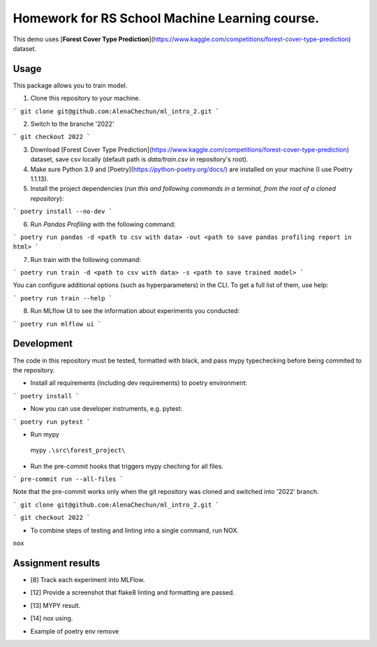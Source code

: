 Homework for RS School Machine Learning course.
===============================================

This demo uses [**Forest Cover Type Prediction**](https://www.kaggle.com/competitions/forest-cover-type-prediction) dataset.

Usage
-----
This package allows you to train model.


1. Clone this repository to your machine.

```
git clone git@github.com:AlenaChechun/ml_intro_2.git
```

2. Switch to the branche '2022'

```
git checkout 2022
```

3. Download [Forest Cover Type Prediction](https://www.kaggle.com/competitions/forest-cover-type-prediction) dataset, save csv locally (default path is *data/train.csv* in repository's root).

4. Make sure Python 3.9 and [Poetry](https://python-poetry.org/docs/) are installed on your machine (I use Poetry 1.1.13).

5. Install the project dependencies (*run this and following commands in a terminal, from the root of a cloned repository*):

```
poetry install --no-dev
```

6. Run *Pandas Profiling* with the following command:

```
poetry run pandas -d <path to csv with data> -out <path to save pandas profiling report in html>
```

7. Run train with the following command:

```
poetry run train -d <path to csv with data> -s <path to save trained model>
```

You can configure additional options (such as hyperparameters) in the CLI. To get a full list of them, use help:

```
poetry run train --help
```

8. Run MLflow UI to see the information about experiments you conducted:

```
poetry run mlflow ui
```


Development
-----------

The code in this repository must be tested, formatted with black, and pass mypy typechecking before being commited to the repository.

* Install all requirements (including dev requirements) to poetry environment:

```
poetry install
```

* Now you can use developer instruments, e.g. pytest:

```
poetry run pytest
```

* Run mypy

 mypy ``.\src\forest_project\``

* Run the pre-commit hooks that triggers mypy cheching for all files.

```
pre-commit run --all-files
```

Note that the pre-commit works only when the git repository was cloned and switched into '2022' branch.

```
git clone git@github.com:AlenaChechun/ml_intro_2.git
```

```
git checkout 2022
```

*  To combine steps of testing and linting into a single command, run NOX.

``nox``

Assignment results
-------------------
* [8] Track each experiment into MLFlow.

.. image:: img\8_mlflow.JPG

* [12] Provide a screenshot that flake8 linting and formatting are passed.

.. image:: img\12_flake8.JPG

* [13] MYPY result.

.. image:: img\13_mypy.JPG

* [14] nox using.

.. image:: img\nox.JPG

* Example of poetry env remove

.. image:: img\remove_env.JPG